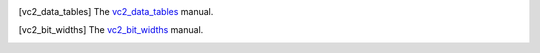 .. [vc2_data_tables] The `vc2_data_tables <https://github.com/bbc/vc2_data_tables/>`_ manual.

.. [vc2_bit_widths] The `vc2_bit_widths <https://github.com/bbc/vc2_bit_widths/>`_ manual.
